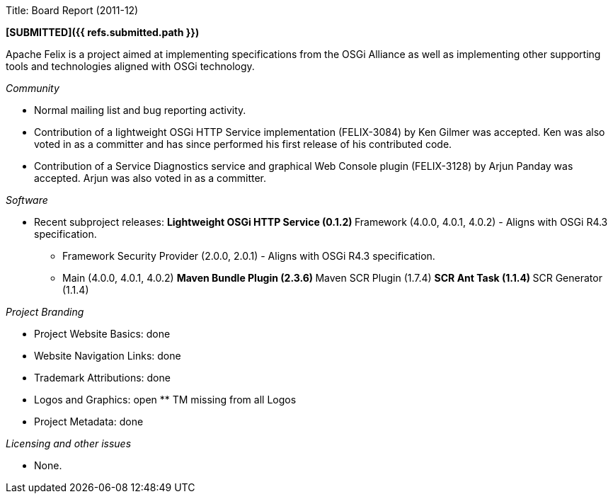 Title: Board Report (2011-12)

*[SUBMITTED]({{ refs.submitted.path }})*

Apache Felix is a project aimed at implementing specifications from the OSGi Alliance as well as implementing other supporting tools and technologies aligned with OSGi technology.

_Community_

* Normal mailing list and bug reporting activity.
* Contribution of a lightweight OSGi HTTP Service implementation (FELIX-3084) by Ken Gilmer was accepted.
Ken was also voted in as a committer and has since performed his first release of his contributed code.
* Contribution of a Service Diagnostics service and graphical Web Console plugin (FELIX-3128) by Arjun Panday was accepted.
Arjun was also voted in as a committer.

_Software_

* Recent subproject releases: ** Lightweight OSGi HTTP Service (0.1.2) ** Framework (4.0.0, 4.0.1, 4.0.2) - Aligns with OSGi R4.3 specification.
** Framework Security Provider (2.0.0, 2.0.1) - Aligns with OSGi R4.3 specification.
** Main (4.0.0, 4.0.1, 4.0.2) ** Maven Bundle Plugin (2.3.6) ** Maven SCR Plugin (1.7.4) ** SCR Ant Task (1.1.4) ** SCR Generator (1.1.4)

_Project Branding_

* Project Website Basics: done
* Website Navigation Links: done
* Trademark Attributions: done
* Logos and Graphics: open ** TM missing from all Logos
* Project Metadata: done

_Licensing and other issues_

* None.
